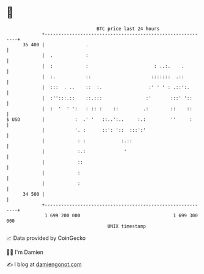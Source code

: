* 👋

#+begin_example
                                    BTC price last 24 hours                    
                +------------------------------------------------------------+ 
         35 400 |               .                                            | 
                |  .            :                                            | 
                |  :            :                        : ..:.    .         | 
                |  :.           ::                      :::::::  .::         | 
                |  :::  . ..    ::  :.                 :' ' ' : .::':.       | 
                |  :'':::.::    ::.:::                :'       :::' '::      | 
                |  :  '  ' ':   : :: :    ::         .:        ::    ::      | 
   $ USD        |           :  .' '   ::..':..     :.:         ''     :      | 
                |           '. :      ::': '::  :::':'                       | 
                |            : :             :.::                            | 
                |            :.:              '                              | 
                |            ::                                              | 
                |            :                                               | 
                |            :                                               | 
         34 500 |                                                            | 
                +------------------------------------------------------------+ 
                 1 699 200 000                                  1 699 300 000  
                                        UNIX timestamp                         
#+end_example
📈 Data provided by CoinGecko

🧑‍💻 I'm Damien

✍️ I blog at [[https://www.damiengonot.com][damiengonot.com]]
